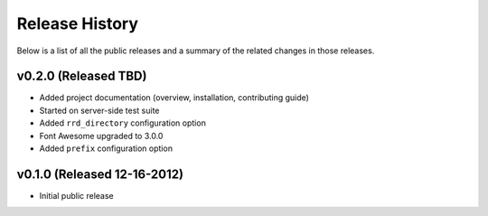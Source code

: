 Release History
=============================================

Below is a list of all the public releases and a summary of the related changes
in those releases.


v0.2.0 (Released TBD)
---------------------------------------------

- Added project documentation (overview, installation, contributing guide)
- Started on server-side test suite
- Added ``rrd_directory`` configuration option
- Font Awesome upgraded to 3.0.0
- Added ``prefix`` configuration option


v0.1.0 (Released 12-16-2012)
---------------------------------------------

- Initial public release

